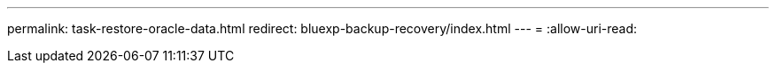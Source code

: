 ---
permalink: task-restore-oracle-data.html 
redirect: bluexp-backup-recovery/index.html 
---
= 
:allow-uri-read: 



